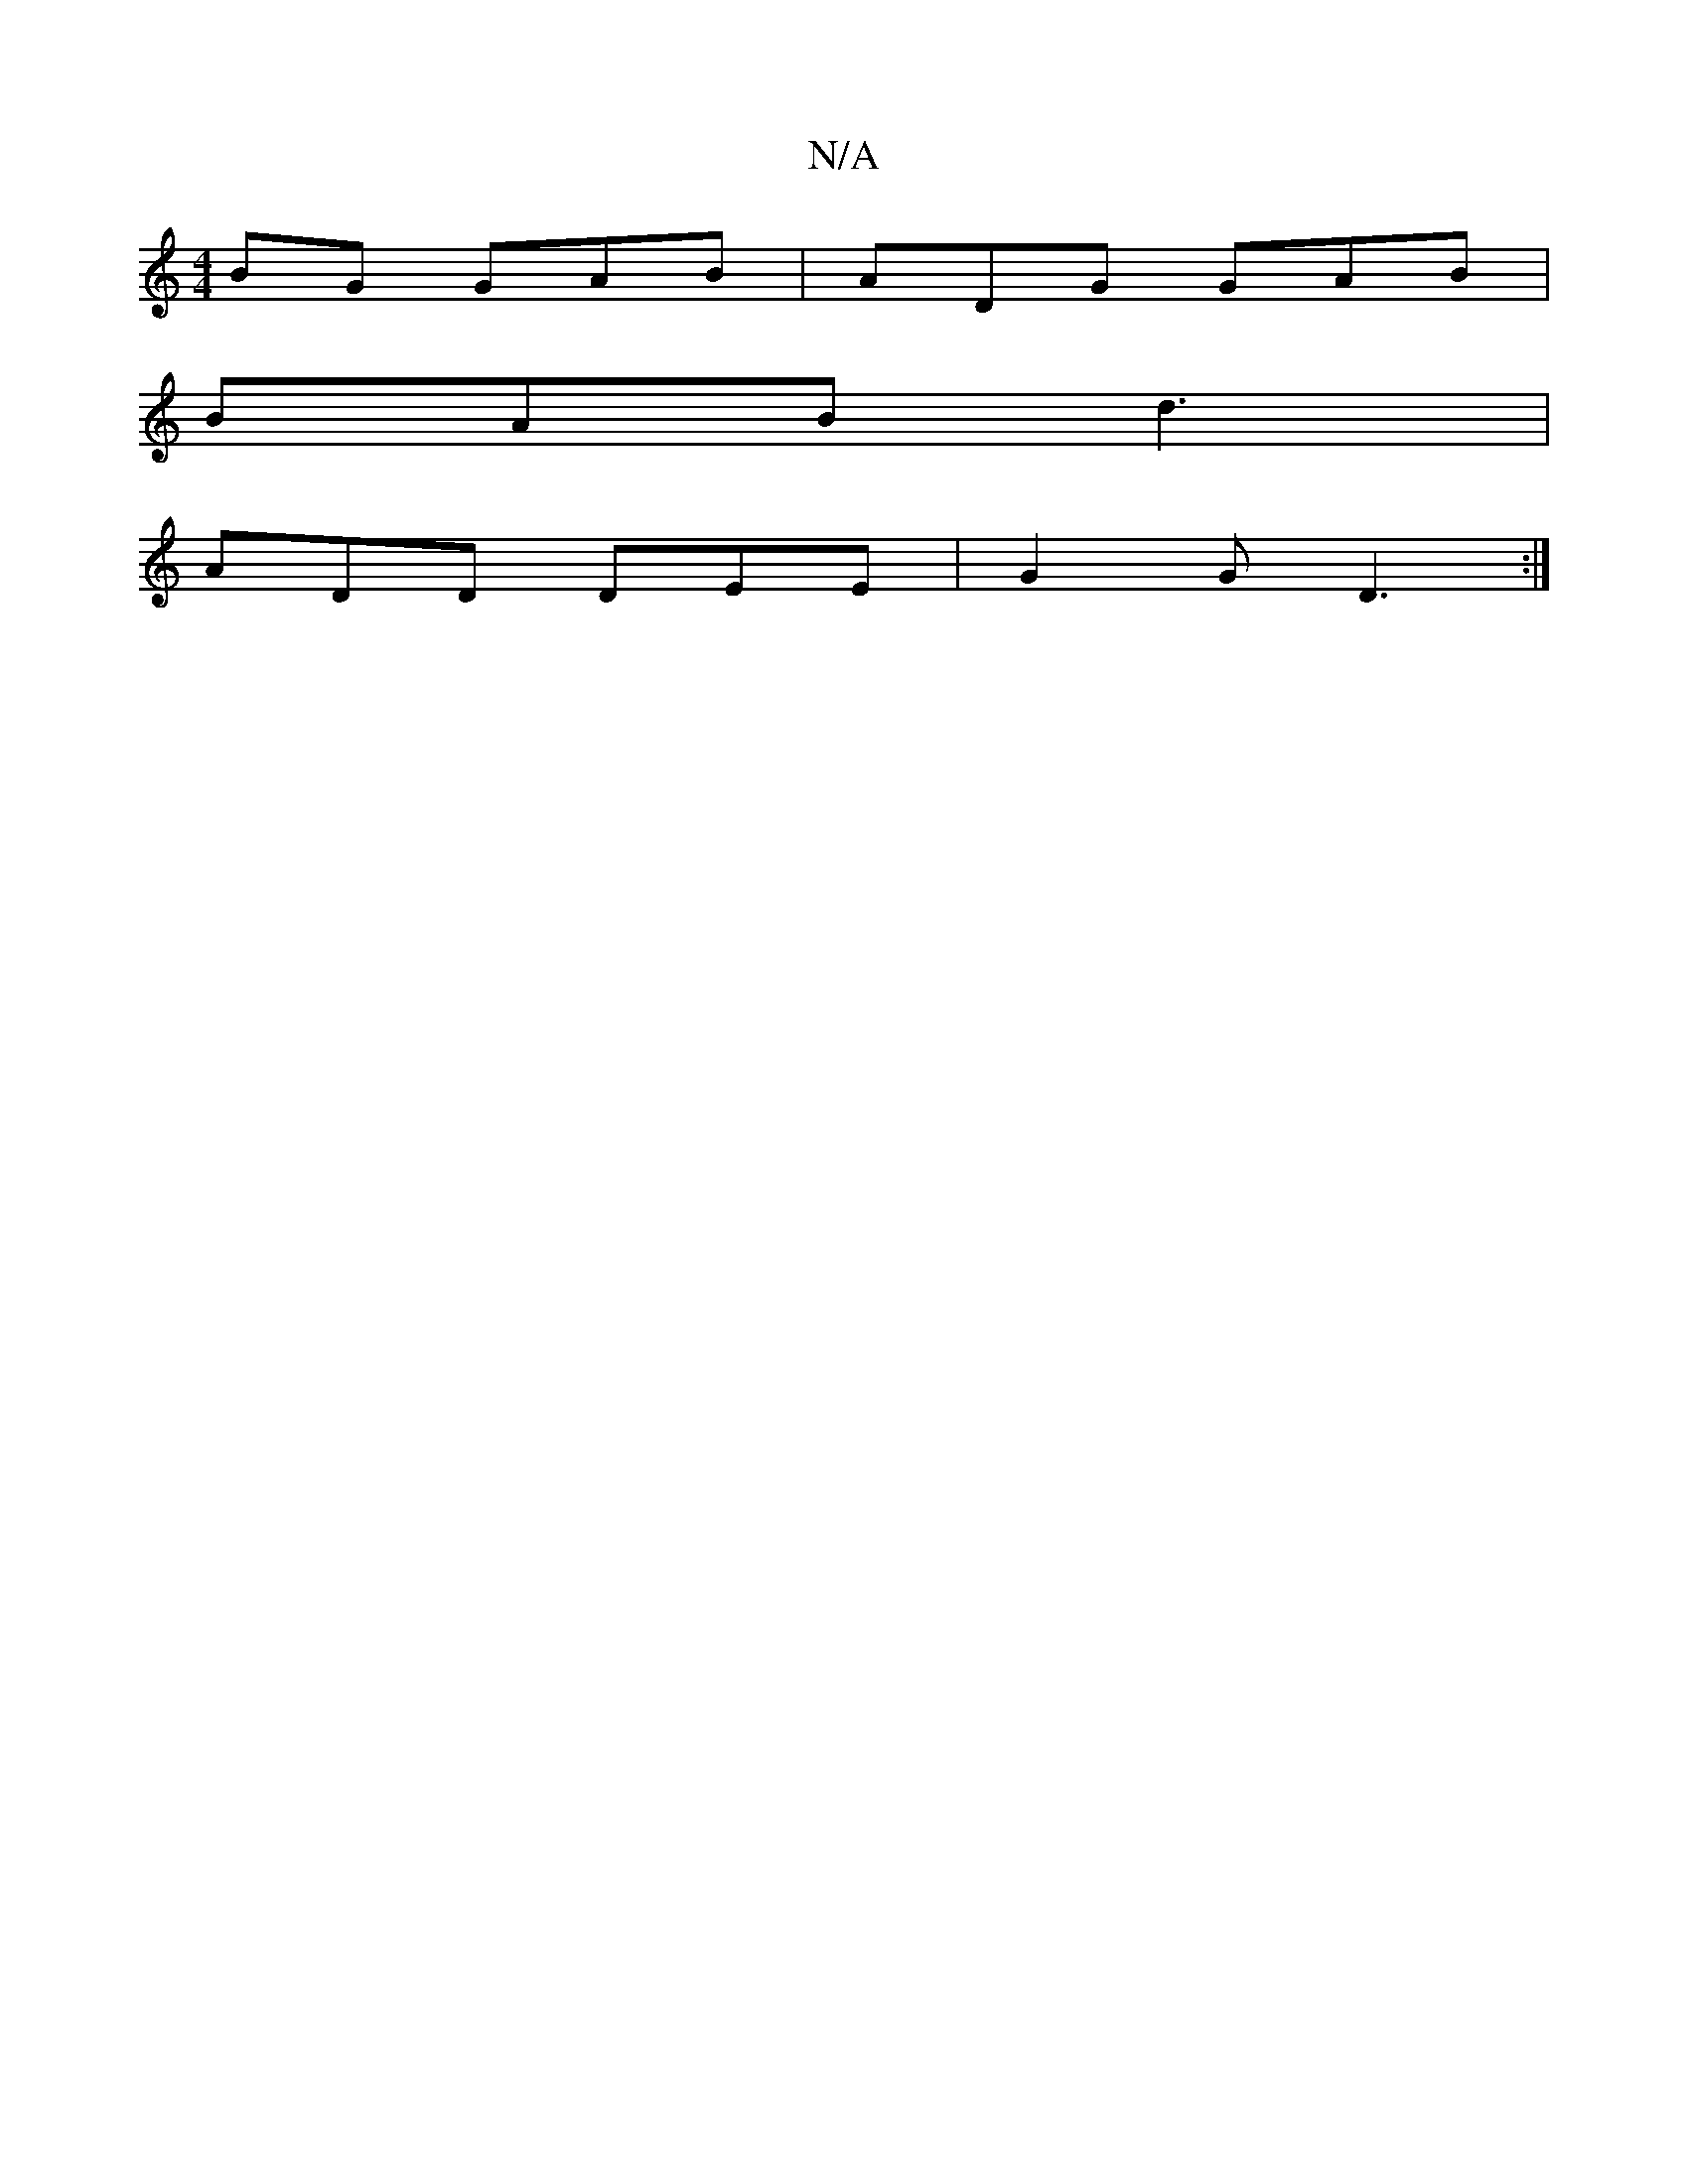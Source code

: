 X:1
T:N/A
M:4/4
R:N/A
K:Cmajor
BG GAB|ADG GAB|
BAB d3 |
ADD DEE | G2 G D3 :|

eA|d2 Bd cAcc|GEFe cAge|
f~A3 afdc|abag fedc|~d2Ac A2 (3A/B/A/GAG| e2e2 d4 |
gad' | gef agg | afg dce | def g2 d | g2 a g2 a | ged dcA|
d2 (d/2e/2)|c3d2g